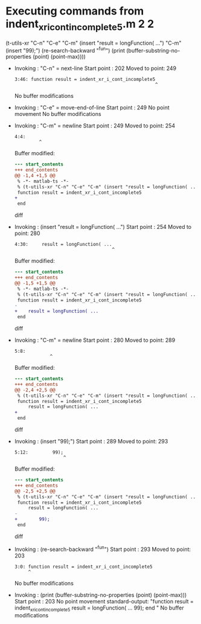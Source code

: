 #+startup: showall

* Executing commands from indent_xr_i_cont_incomplete5.m:2:2:

  (t-utils-xr "C-n" "C-e" "C-m" (insert "result = longFunction( ...") "C-m" (insert "99);") (re-search-backward "^fun") (print (buffer-substring-no-properties (point) (point-max))))

- Invoking      : "C-n" = next-line
  Start point   :  202
  Moved to point:  249
  : 3:46: function result = indent_xr_i_cont_incomplete5
  :                                                     ^
  No buffer modifications

- Invoking      : "C-e" = move-end-of-line
  Start point   :  249
  No point movement
  No buffer modifications

- Invoking      : "C-m" = newline
  Start point   :  249
  Moved to point:  254
  : 4:4:     
  :          ^
  Buffer modified:
  #+begin_src diff
--- start_contents
+++ end_contents
@@ -1,4 +1,5 @@
 % -*- matlab-ts -*-
 % (t-utils-xr "C-n" "C-e" "C-m" (insert "result = longFunction( ...") "C-m" (insert "99);") (re-search-backward "^fun") (print (buffer-substring-no-properties (point) (point-max))))
 function result = indent_xr_i_cont_incomplete5
+    
 end
  #+end_src diff

- Invoking      : (insert "result = longFunction( ...")
  Start point   :  254
  Moved to point:  280
  : 4:30:     result = longFunction( ...
  :                                     ^
  Buffer modified:
  #+begin_src diff
--- start_contents
+++ end_contents
@@ -1,5 +1,5 @@
 % -*- matlab-ts -*-
 % (t-utils-xr "C-n" "C-e" "C-m" (insert "result = longFunction( ...") "C-m" (insert "99);") (re-search-backward "^fun") (print (buffer-substring-no-properties (point) (point-max))))
 function result = indent_xr_i_cont_incomplete5
-    
+    result = longFunction( ...
 end
  #+end_src diff

- Invoking      : "C-m" = newline
  Start point   :  280
  Moved to point:  289
  : 5:8:         
  :              ^
  Buffer modified:
  #+begin_src diff
--- start_contents
+++ end_contents
@@ -2,4 +2,5 @@
 % (t-utils-xr "C-n" "C-e" "C-m" (insert "result = longFunction( ...") "C-m" (insert "99);") (re-search-backward "^fun") (print (buffer-substring-no-properties (point) (point-max))))
 function result = indent_xr_i_cont_incomplete5
     result = longFunction( ...
+        
 end
  #+end_src diff

- Invoking      : (insert "99);")
  Start point   :  289
  Moved to point:  293
  : 5:12:         99);
  :                   ^
  Buffer modified:
  #+begin_src diff
--- start_contents
+++ end_contents
@@ -2,5 +2,5 @@
 % (t-utils-xr "C-n" "C-e" "C-m" (insert "result = longFunction( ...") "C-m" (insert "99);") (re-search-backward "^fun") (print (buffer-substring-no-properties (point) (point-max))))
 function result = indent_xr_i_cont_incomplete5
     result = longFunction( ...
-        
+        99);
 end
  #+end_src diff

- Invoking      : (re-search-backward "^fun")
  Start point   :  293
  Moved to point:  203
  : 3:0: function result = indent_xr_i_cont_incomplete5
  :      ^
  No buffer modifications

- Invoking      : (print (buffer-substring-no-properties (point) (point-max)))
  Start point   :  203
  No point movement
  standard-output:
    "function result = indent_xr_i_cont_incomplete5
      result = longFunction( ...
          99);
  end
  "
  No buffer modifications
